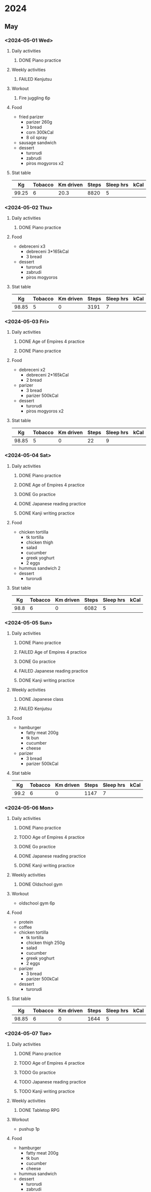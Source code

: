 #+TODO: TODO(t) | DONE(d) | FAILED(f)

# Change TODO state: Shift-Left/Right
# [[https://orgmode.org/manual/TODO-Basics.html][TODO Basics]]
# Change time: Shift-Up/Down on time stamp
# Add tag: Ctrl-c, Ctrl-q
# [[https://orgmode.org/manual/Setting-Tags.html#Setting-Tags][Setting Tags]]
# Insert timestamp: C-u C-c .
# Agenda: add to agenda files: C-c [; remove with: C-c ]
# Open agenda: M-x org-agenda RET a; close other window: C-x 1
# Open original file in window: TAB
# Change window: C-x o; close current window: C-x 0
# Change TODO state: t OR S-arrows
# Toggle checkbox: C-c C-c
# Clock: start: I, stop: O
# Open diary: i
# [[https://orgmode.org/manual/Agenda-Views.html][Agenda Views]]

* 2024
** May
*** <2024-05-01 Wed>
**** Daily activities
***** DONE Piano practice
**** Weekly activities
***** FAILED Kenjutsu
**** Workout
***** Fire juggling 6p
**** Food
     - fried parizer
       - parizer 260g
       - 3 bread
       - corn 300kCal
       - 8 oil spray
     - sausage sandwich
     - dessert
       - turorudi
       - zabrudi
       - piros mogyoros x2
**** Stat table
     |-------+---------+-----------+-------+-----------+------|
     |    Kg | Tobacco | Km driven | Steps | Sleep hrs | kCal |
     |-------+---------+-----------+-------+-----------+------|
     | 99.25 |       6 |      20.3 |  8820 |         5 |      |
     |-------+---------+-----------+-------+-----------+------|
*** <2024-05-02 Thu>
**** Daily activities
***** DONE Piano practice
**** Food
     - debreceni x3
       - debreceni 3*165kCal
       - 3 bread
     - dessert
       - turorudi
       - zabrudi
       - piros mogyoros
**** Stat table
     |-------+---------+-----------+-------+-----------+------|
     |    Kg | Tobacco | Km driven | Steps | Sleep hrs | kCal |
     |-------+---------+-----------+-------+-----------+------|
     | 98.85 |       5 |         0 |  3191 |         7 |      |
     |-------+---------+-----------+-------+-----------+------|
*** <2024-05-03 Fri>
**** Daily activities
***** DONE Age of Empires 4 practice
***** DONE Piano practice
**** Food
     - debreceni x2
       - debreceni 2*165kCal
       - 2 bread
     - parizer
       - 3 bread
       - parizer 500kCal
     - dessert
       - turorudi
       - piros mogyoros x2
**** Stat table
     |-------+---------+-----------+-------+-----------+------|
     |    Kg | Tobacco | Km driven | Steps | Sleep hrs | kCal |
     |-------+---------+-----------+-------+-----------+------|
     | 98.85 |       5 |         0 |    22 |         9 |      |
     |-------+---------+-----------+-------+-----------+------|
*** <2024-05-04 Sat>
**** Daily activities
***** DONE Piano practice
***** DONE Age of Empires 4 practice
***** DONE Go practice
***** DONE Japanese reading practice
***** DONE Kanji writing practice
**** Food
     - chicken tortilla
       - tk tortilla
       - chicken thigh
       - salad
       - cucumber
       - greek yoghurt
       - 2 eggs
     - hummus sandwich 2
     - dessert
       - turorudi
**** Stat table
     |------+---------+-----------+-------+-----------+------|
     |   Kg | Tobacco | Km driven | Steps | Sleep hrs | kCal |
     |------+---------+-----------+-------+-----------+------|
     | 98.8 |       6 |         0 |  6082 |         5 |      |
     |------+---------+-----------+-------+-----------+------|
*** <2024-05-05 Sun>
**** Daily activities
***** DONE Piano practice
***** FAILED Age of Empires 4 practice
***** DONE Go practice
***** FAILED Japanese reading practice
***** DONE Kanji writing practice
**** Weekly activities
***** DONE Japanese class
***** FAILED Kenjutsu
**** Food
     - hamburger
       - fatty meat 200g
       - tk bun
       - cucumber
       - cheese
     - parizer
       - 3 bread
       - parizer 500kCal
**** Stat table
     |------+---------+-----------+-------+-----------+------|
     |   Kg | Tobacco | Km driven | Steps | Sleep hrs | kCal |
     |------+---------+-----------+-------+-----------+------|
     | 99.2 |       6 |         0 |  1147 |         7 |      |
     |------+---------+-----------+-------+-----------+------|
*** <2024-05-06 Mon>
**** Daily activities
***** DONE Piano practice
***** TODO Age of Empires 4 practice
***** DONE Go practice
***** DONE Japanese reading practice
***** DONE Kanji writing practice
**** Weekly activities
***** DONE Oldschool gym
**** Workout
     - oldschool gym 6p
**** Food
     - protein
     - coffee
     - chicken tortilla
       - tk tortilla
       - chicken thigh 250g
       - salad
       - cucumber
       - greek yoghurt
       - 2 eggs
     - parizer
       - 3 bread
       - parizer 500kCal
     - dessert
       - turorudi
**** Stat table
     |-------+---------+-----------+-------+-----------+------|
     |    Kg | Tobacco | Km driven | Steps | Sleep hrs | kCal |
     |-------+---------+-----------+-------+-----------+------|
     | 98.85 |       6 |         0 |  1644 |         5 |      |
     |-------+---------+-----------+-------+-----------+------|
*** <2024-05-07 Tue>
**** Daily activities
***** DONE Piano practice
***** TODO Age of Empires 4 practice
***** TODO Go practice
***** TODO Japanese reading practice
***** TODO Kanji writing practice
**** Weekly activities
***** DONE Tabletop RPG
**** Workout
     - pushup 1p
**** Food
     - hamburger
       - fatty meat 200g
       - tk bun
       - cucumber
       - cheese
     - hummus sandwich
     - dessert
       - turorudi
       - zabrudi
**** Stat table
     |------+---------+-----------+-------+-----------+------|
     |   Kg | Tobacco | Km driven | Steps | Sleep hrs | kCal |
     |------+---------+-----------+-------+-----------+------|
     | 99.0 |       6 |         0 |   854 |         8 |      |
     |------+---------+-----------+-------+-----------+------|
*** <2024-05-08 Wed>
**** Daily activities
***** DONE Piano practice
***** DONE Age of Empires 4 practice
***** DONE Go practice
***** DONE Japanese reading practice
***** DONE Kanji writing practice
***** DONE Kenjutsu slashing
**** Weekly activities
***** DONE Oldschool gym
***** DONE Kenjutsu
**** Workout
     - oldschool gym 6p
     - kenjutsu 6p
**** Food
     - protein
     - coffee
     - gyros plate
     - dessert
       - turorudi
**** Stat table
     |------+---------+-----------+-------+-----------+------|
     |   Kg | Tobacco | Km driven | Steps | Sleep hrs | kCal |
     |------+---------+-----------+-------+-----------+------|
     | 98.9 |       6 |         0 |  5116 |         4 |      |
     |------+---------+-----------+-------+-----------+------|
*** <2024-05-09 Thu>
**** Daily activities
***** DONE Piano practice
***** TODO Age of Empires 4 practice
***** DONE Go practice
***** DONE Japanese reading practice
***** DONE Kanji writing practice
***** DONE Kenjutsu slashing
**** Workout
     - pushup 1p
**** Food
     - chicken and veggies 555kCal
     - cheatday
**** Stat table
     |------+---------+-----------+-------+-----------+------|
     |   Kg | Tobacco | Km driven | Steps | Sleep hrs | kCal |
     |------+---------+-----------+-------+-----------+------|
     | 99.9 |       5 |         0 |  2015 |         7 |      |
     |------+---------+-----------+-------+-----------+------|
*** <2024-05-10 Fri>
**** Daily activities
***** DONE Piano practice
***** DONE Age of Empires 4 practice
***** DONE Go practice
***** DONE Japanese reading practice
***** DONE Kanji writing practice
***** DONE Kenjutsu slashing
**** Workout
     - pushup 1p
**** Food
     - chicken and veggies 555kCal
     - dessert
       - table chocolate x2
**** Stat table
     |-------+---------+-----------+-------+-----------+------|
     |    Kg | Tobacco | Km driven | Steps | Sleep hrs | kCal |
     |-------+---------+-----------+-------+-----------+------|
     | 101.6 |       5 |         0 |  4013 |         8 |      |
     |-------+---------+-----------+-------+-----------+------|
*** <2024-05-11 Sat>
**** Daily activities
***** DONE Piano practice
***** TODO Age of Empires 4 practice
***** DONE Go practice
***** DONE Japanese reading practice
***** DONE Kanji writing practice
***** DONE Kenjutsu slashing
**** Workout
     - juggling practice 6p
     - dance
     - pushup 1p
**** ToDo list
***** DONE Practice staff juggling
***** TODO Install Arch to workstation
***** DONE Edit audio for youtube video
**** Food
     - chicken and veggies 555kCal
     - gyros plate
     - dessert
       - table chocolate
**** Stat table
     |-------+---------+-----------+-------+-----------+------|
     |    Kg | Tobacco | Km driven | Steps | Sleep hrs | kCal |
     |-------+---------+-----------+-------+-----------+------|
     | 101.1 |       7 |      76.3 | 12679 |         6 |      |
     |-------+---------+-----------+-------+-----------+------|
*** <2024-05-12 Sun>
**** Daily activities
***** DONE Piano practice
***** DONE Age of Empires 4 practice
***** TODO Go practice
***** TODO Japanese reading practice
***** TODO Kanji writing practice
***** TODO Kenjutsu slashing
**** Weekly activities
***** TODO Japanese class
***** DONE Kenjutsu training
**** Workout
     - kenjutsu 6p
**** Food
     - chicken and veggies 555kCal
     - sausage sandwich x3
     - dessert
       - table chocolate
**** Stat table
     |------+---------+-----------+-------+-----------+------|
     |   Kg | Tobacco | Km driven | Steps | Sleep hrs | kCal |
     |------+---------+-----------+-------+-----------+------|
     | 99.7 |       5 |      27.3 |  2700 |         7 |      |
     |------+---------+-----------+-------+-----------+------|
*** <2024-05-13 Mon>
**** Daily activities
***** DONE Piano practice
***** DONE Age of Empires 4 practice
***** DONE Go practice
***** DONE Japanese reading practice
***** DONE Kanji writing practice
***** DONE Kenjutsu slashing
**** Weekly activities
***** DONE Oldschool gym
**** Workout
     - oldschool gym 6p
**** Food
     - protein
     - coffee
     - tuna and tzatziki
       - full tuna mix (3 portions)
	 - tuna 500g
	 - potato 250g
	 - onion 1
	 - egg 1
	 - bacon 1 pack / 5
     - gyros plate
     - dessert
       - table chocolate
**** Stat table
     |------+---------+-----------+-------+-----------+------|
     |   Kg | Tobacco | Km driven | Steps | Sleep hrs | kCal |
     |------+---------+-----------+-------+-----------+------|
     | 98.8 |       6 |         0 |  1834 |         4 |      |
     |------+---------+-----------+-------+-----------+------|
*** <2024-05-14 Tue>
**** Daily activities
***** DONE Piano practice
***** DONE Age of Empires 4 practice
***** TODO Go practice
***** TODO Japanese reading practice
***** TODO Kanji writing practice
***** DONE Kenjutsu slashing
**** Weekly activities
***** TODO Tabletop RPG
**** ToDo list
***** TODO Read up on IMAP and SNMP
***** TODO Read up on Scala ZIO Events and Streams
***** TODO Install Arch linux base on workstation
***** DONE Make map for RPG
**** Workout
     - pushup 1p
**** Food
     - coffee
     - tuna tortilla
       - tuna
       - cheese 100g
       - cucumber
       - tortilla
     - sausage sandwich x2
     - dessert
       - table chocolate
**** Stat table
     |-------+---------+-----------+-------+-----------+------|
     |    Kg | Tobacco | Km driven | Steps | Sleep hrs | kCal |
     |-------+---------+-----------+-------+-----------+------|
     | 99.85 |       6 |         0 |    41 |         7 |      |
     |-------+---------+-----------+-------+-----------+------|
*** <2024-05-15 Wed>
**** Daily activities [100%]
    - [X] Piano practice
    - [X] Age of Empires 4 practice
    - [X] Go practice
    - [X] Japanese reading practice
    - [X] Kanji writing practice
    - [X] Kenjutsu slashing
**** Weekly activities [100%]
    - [X] Oldschool gym
    - [X] Kenjutsu training
**** ToDo list [100%]
    - [X] Configure e-mail on deneb
    - [X] Write post to blog
**** Workout [13p]
     - oldschool gym 6p
     - kenjutsu 6p
     - pushup 1p
**** Food
     - coffee
     - tuna tortilla
       - tuna
       - cheese 100g
       - cucumber
       - tortilla
     - hummus sandwich x3
     - dessert
       - apple
       - table chocolate
**** Stat table
     |-------+---------+-----------+-------+-----------+------|
     |    Kg | Tobacco | Km driven | Steps | Sleep hrs | kCal |
     |-------+---------+-----------+-------+-----------+------|
     | 99.25 |       7 |      63.2 |  4016 |         3 |      |
     |-------+---------+-----------+-------+-----------+------|
*** <2024-05-16 Thu>
**** Daily activities [16%]
    - [X] Piano practice
    - [ ] Age of Empires 4 practice
    - [ ] Go practice
    - [ ] Japanese reading practice
    - [ ] Kanji writing practice
    - [ ] Kenjutsu slashing
**** ToDo list [0%]
    - [ ] 
**** Workout [7p]
     - pushup 1p
     - gokart 6p
**** Food
     - cheat day
**** Stat table
     |------+---------+-----------+-------+-----------+------|
     |   Kg | Tobacco | Km driven | Steps | Sleep hrs | kCal |
     |------+---------+-----------+-------+-----------+------|
     | 99.9 |       6 |         0 |  6451 |         6 |      |
     |------+---------+-----------+-------+-----------+------|
*** <2024-05-17 Fri>
**** Daily activities [0%]
    - [ ] Piano practice
    - [ ] Age of Empires 4 practice
    - [ ] Go practice
    - [ ] Japanese reading practice
    - [ ] Kanji writing practice
    - [ ] Kenjutsu slashing
**** ToDo list [0%]
    - [ ] 
**** Workout [0p]
**** Food
     - cheat day
**** Stat table
     |-------+---------+-----------+-------+-----------+------|
     |    Kg | Tobacco | Km driven | Steps | Sleep hrs | kCal |
     |-------+---------+-----------+-------+-----------+------|
     | 100.6 |       5 |         0 |    15 |         7 |      |
     |-------+---------+-----------+-------+-----------+------|
*** <2024-05-18 Sat>
**** Daily activities [0%]
    - [ ] Piano practice
    - [ ] Age of Empires 4 practice
    - [ ] Go practice
    - [ ] Japanese reading practice
    - [ ] Kanji writing practice
    - [ ] Kenjutsu slashing
**** ToDo list [0%]
    - [ ] 
**** Workout [6p]
     - juggling 6p
     - dancing
**** Food
     - cheat day
**** Stat table
     |-------+---------+-----------+-------+-----------+------|
     |    Kg | Tobacco | Km driven | Steps | Sleep hrs | kCal |
     |-------+---------+-----------+-------+-----------+------|
     | 102.6 |       8 |         0 |  6623 |         8 |      |
     |-------+---------+-----------+-------+-----------+------|
*** <2024-05-19 Sun>
**** Daily activities [0%]
    - [ ] Piano practice
    - [ ] Age of Empires 4 practice
    - [ ] Go practice
    - [ ] Japanese reading practice
    - [ ] Kanji writing practice
    - [ ] Kenjutsu slashing
**** ToDo list [0%]
    - [ ] 
**** Workout [0p]
**** Food
     - cheat day
**** Stat table
     |-------+---------+-----------+-------+-----------+------|
     |    Kg | Tobacco | Km driven | Steps | Sleep hrs | kCal |
     |-------+---------+-----------+-------+-----------+------|
     | 101.7 |       3 |      36.1 | 18400 |         4 |      |
     |-------+---------+-----------+-------+-----------+------|
*** <2024-05-20 Mon>
**** Daily activities [100%]
    - [X] Piano practice
    - [X] Age of Empires 4 practice
    - [X] Go practice
    - [X] Japanese reading practice
    - [X] Kanji writing practice
    - [X] Kenjutsu slashing
**** ToDo list [100%]
    - [X] Borrow book
**** Workout [0p]
**** Food
     - cheat day
**** Stat table
     |-------+---------+-----------+-------+-----------+------|
     |    Kg | Tobacco | Km driven | Steps | Sleep hrs | kCal |
     |-------+---------+-----------+-------+-----------+------|
     | 101.0 |       6 |      10.4 |  1493 |         6 |      |
     |-------+---------+-----------+-------+-----------+------|
*** <2024-05-21 Tue>
**** Daily activities [100%]
     - [X] Piano practice
     - [X] Age of Empires 4 practice
     - [X] Go practice
     - [X] Japanese reading practice
     - [X] Kanji writing practice
     - [X] Kenjutsu slashing
**** Weekly activities [100%]
     - [X] Tabletop RPG
     - [X] Piano class
**** ToDo list [100%]
     - [X] Fix data loader script
     - [X] Read up on mush
**** Workout [1p]
     - pushup 1p
**** Food
     - cheat day
**** Stat table
     |-------+---------+-----------+-------+-----------+------|
     |    Kg | Tobacco | Km driven | Steps | Sleep hrs | kCal |
     |-------+---------+-----------+-------+-----------+------|
     | 100.8 |       6 |         0 |     7 |         5 |      |
     |-------+---------+-----------+-------+-----------+------|
*** <2024-05-22 Wed>
**** Daily activities [100%]
     - [X] Piano practice
     - [X] Age of Empires 4 practice
     - [X] Go practice
     - [X] Japanese reading practice
     - [X] Kanji writing practice
     - [X] Kenjutsu slashing
**** Weekly activities [50%]
     - [X] Oldschool gym
     - [ ] Kenjutsu training
**** ToDo list [100%]
     - [X] Make commit from data loader script
**** Workout [6p]
     - oldschool gym 6p
**** Food
     - cheat day
**** Stat table
     |-------+---------+-----------+-------+-----------+------|
     |    Kg | Tobacco | Km driven | Steps | Sleep hrs | kCal |
     |-------+---------+-----------+-------+-----------+------|
     | 100.1 |       6 |         0 |  2095 |         3 |      |
     |-------+---------+-----------+-------+-----------+------|
*** <2024-05-23 Thu>
**** Daily activities [100%]
     - [X] Piano practice
     - [X] Age of Empires 4 practice
     - [X] Tsumego practice
     - [X] Japanese reading practice
     - [X] Kanji writing practice
     - [X] Kenjutsu slashes
**** ToDo list [100%]
     - [X] Fix review comments
     - [X] Commit and push time notes
**** Workout [1p]
     - pushup 1p
**** Food [???kCal]
     - cheat day
**** Stat table
     |-------+---------+-----------+-------+-----------+---------+---------+------|
     |    Kg | Tobacco | Km driven | Steps | Sleep hrs | Workout | Goals % | kCal |
     |-------+---------+-----------+-------+-----------+---------+---------+------|
     | 100.7 |      10 |         0 |  9770 |         6 |       1 |     100 |      |
     |-------+---------+-----------+-------+-----------+---------+---------+------|
*** <2024-05-24 Fri>
**** Daily activities [0%]
     - [ ] Piano practice
     - [ ] Age of Empires 4 practice
     - [ ] Tsumego
     - [ ] Japanese reading practice
     - [ ] Kanji writing practice
     - [ ] Kenjutsu slashes
**** Weekly activities [0%]
     - [ ] Oldschool gym
**** ToDo list [0%]
     - [ ] Write generator
     - [ ] Create MUSH character
     - [ ] Review
     - [ ] Mihitable administration
**** Workout [0p]
     - [ ] oldschool gym 6p
**** Food [0kCal]
     - 
**** Stat table
     |----+---------+-----------+-------+-----------+---------+---------+------|
     | Kg | Tobacco | Km driven | Steps | Sleep hrs | Workout | Goals % | kCal |
     |----+---------+-----------+-------+-----------+---------+---------+------|
     |    |         |           |       |           |         |         |      |
     |----+---------+-----------+-------+-----------+---------+---------+------|
     

